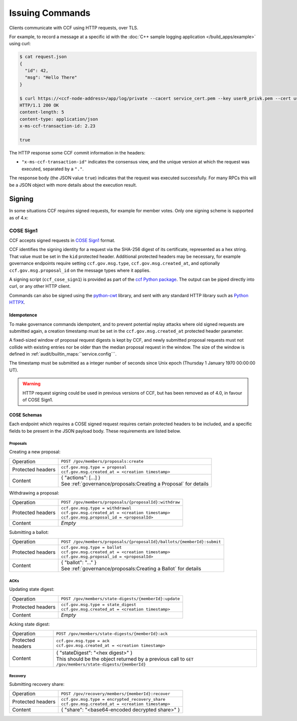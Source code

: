 Issuing Commands
================

Clients communicate with CCF using HTTP requests, over TLS.

For example, to record a message at a specific id with the :doc:`C++ sample logging application </build_apps/example>` using curl:

.. code-block:: bash

    $ cat request.json
    {
      "id": 42,
      "msg": "Hello There"
    }

    $ curl https://<ccf-node-address>/app/log/private --cacert service_cert.pem --key user0_privk.pem --cert user0_cert.pem --data-binary @request.json -H "content-type: application/json" -i
    HTTP/1.1 200 OK
    content-length: 5
    content-type: application/json
    x-ms-ccf-transaction-id: 2.23

    true

The HTTP response some CCF commit information in the headers:

- ``"x-ms-ccf-transaction-id"`` indicates the consensus view, and the unique version at which the request was executed, separated by a ``"."``.

The response body (the JSON value ``true``) indicates that the request was executed successfully. For many RPCs this will be a JSON object with more details about the execution result.

Signing
-------

In some situations CCF requires signed requests, for example for member votes. Only one signing scheme is supported as of 4.x:

COSE Sign1
~~~~~~~~~~

CCF accepts signed requests in `COSE Sign1 <https://www.rfc-editor.org/rfc/rfc8152#section-4.2>`_ format.

CCF identifies the signing identity for a request via the SHA-256 digest of its certificate, represented as a hex string.
That value must be set in the ``kid`` protected header. Additional protected headers may be necessary, for example governance endpoints
require setting ``ccf.gov.msg.type``, ``ccf.gov.msg.created_at``, and optionally ``ccf.gov.msg.proposal_id`` on the message types where it applies.

A signing script (``ccf_cose_sign1``) is provided as part of the `ccf Python package <https://pypi.org/project/ccf/>`_. The output can be piped directly into curl, or any other HTTP client.

Commands can also be signed using the `python-cwt <https://github.com/dajiaji/python-cwt/>`_ library, and sent with any standard HTTP library such as `Python HTTPX <https://www.python-httpx.org/>`_.

Idempotence
^^^^^^^^^^^

To make governance commands idempotent, and to prevent potential replay attacks where old signed requests are submitted again, a creation timestamp must be set in the ``ccf.gov.msg.created_at`` protected header parameter.

A fixed-sized window of proposal request digests is kept by CCF, and newly submitted proposal requests must not collide with existing entries nor be older than the median proposal request in the window. The size of the window is defined in :ref:`audit/builtin_maps:``service.config```.

The timestamp must be submitted as a integer number of seconds since Unix epoch (Thursday 1 January 1970 00:00:00 UT).

.. warning:: HTTP request signing could be used in previous versions of CCF, but has been removed as of 4.0, in favour of COSE Sign1.

COSE Schemas
^^^^^^^^^^^^

Each endpoint which requires a COSE signed request requires certain protected headers to be included, and a specific fields to be present in the JSON payload body. These requirements are listed below.

Proposals
"""""""""

Creating a new proposal:

.. list-table::
   :align: left

   * - Operation
     - ``POST /gov/members/proposals:create``
   * - Protected headers
     - | ``ccf.gov.msg.type = proposal``
       | ``ccf.gov.msg.created_at = <creation timestamp>``
   * - Content
     - | { "actions": [...] }
       | See :ref:`governance/proposals:Creating a Proposal` for details

Withdrawing a proposal:

.. list-table::
   :align: left

   * - Operation
     - ``POST /gov/members/proposals/{proposalId}:withdraw``
   * - Protected headers
     - | ``ccf.gov.msg.type = withdrawal``
       | ``ccf.gov.msg.created_at = <creation timestamp>``
       | ``ccf.gov.msg.proposal_id = <proposalId>``
   * - Content
     - *Empty*

Submitting a ballot:

.. list-table::
   :align: left

   * - Operation
     - ``POST /gov/members/proposals/{proposalId}/ballots/{memberId}:submit``
   * - Protected headers
     - | ``ccf.gov.msg.type = ballot``
       | ``ccf.gov.msg.created_at = <creation timestamp>``
       | ``ccf.gov.msg.proposal_id = <proposalId>``
   * - Content
     - | { "ballot": "..." }
       | See :ref:`governance/proposals:Creating a Ballot` for details

ACKs
""""

Updating state digest:

.. list-table::
   :align: left

   * - Operation
     - ``POST /gov/members/state-digests/{memberId}:update``
   * - Protected headers
     - | ``ccf.gov.msg.type = state_digest``
       | ``ccf.gov.msg.created_at = <creation timestamp>``
   * - Content
     - *Empty*

Acking state digest:

.. list-table::
   :align: left

   * - Operation
     - ``POST /gov/members/state-digests/{memberId}:ack``
   * - Protected headers
     - | ``ccf.gov.msg.type = ack``
       | ``ccf.gov.msg.created_at = <creation timestamp>``
   * - Content
     - | { "stateDigest": "<hex digest>" }
       | This should be the object returned by a previous call to ``GET /gov/members/state-digests/{memberId}``

Recovery
""""""""

Submitting recovery share:

.. list-table::
   :align: left

   * - Operation
     - ``POST /gov/recovery/members/{memberId}:recover``
   * - Protected headers
     - | ``ccf.gov.msg.type = encrypted_recovery_share``
       | ``ccf.gov.msg.created_at = <creation timestamp>``
   * - Content
     - { "share": "<base64-encoded decrypted share>" }
